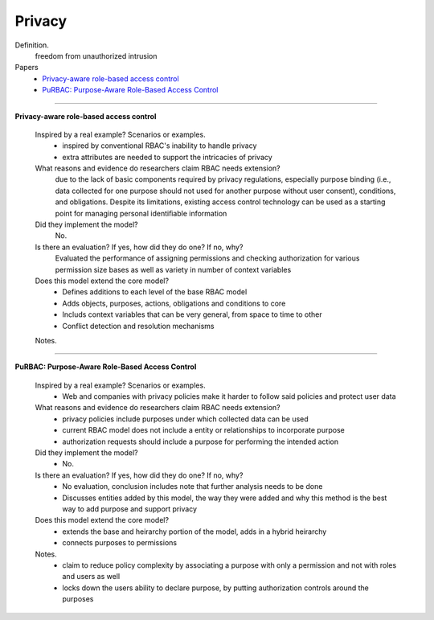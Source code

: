 *********
 Privacy
*********

Definition.
    freedom from unauthorized intrusion

Papers
    * `Privacy-aware role-based access control <http://dl.acm.org/citation.cfm?id=1266848>`_
    * `PuRBAC: Purpose-Aware Role-Based Access Control <http://www.sis.pitt.edu/~amirreza/papers/masoumzadeh2008_purbac.pdf>`_

----------------------------------------------------

**Privacy-aware role-based access control**

    Inspired by a real example? Scenarios or examples.
        - inspired by conventional RBAC's inability to handle privacy
        - extra attributes are needed to support the intricacies of privacy

    What reasons and evidence do researchers claim RBAC needs extension?
        due to the lack of basic components required by privacy regulations, especially purpose binding (i.e., data collected for one purpose should not used for another purpose without user consent), conditions, and obligations.  Despite its limitations, existing access control technology can be used as a starting point for managing personal identiﬁable information

    Did they implement the model?
        No.

    Is there an evaluation? If yes, how did they do one? If no, why?
        Evaluated the performance of assigning permissions and checking authorization for various permission size bases as well as variety in number of context variables

    Does this model extend the core model?
        - Defines additions to each level of the base RBAC model
        - Adds objects, purposes, actions, obligations and conditions to core
        - Includs context variables that can be very general, from space to time to other
        - Conflict detection and resolution mechanisms

    Notes.

----------------------------------------------------

**PuRBAC: Purpose-Aware Role-Based Access Control**

    Inspired by a real example? Scenarios or examples.
        - Web and companies with privacy policies make it harder to follow said policies and protect user data

    What reasons and evidence do researchers claim RBAC needs extension?
        - privacy policies include purposes under which collected data can be used
        - current RBAC model does not include a entity or relationships to incorporate purpose
        - authorization requests should include a purpose for performing the intended action

    Did they implement the model?
        - No.

    Is there an evaluation? If yes, how did they do one? If no, why?
        - No evaluation, conclusion includes note that further analysis needs to be done
        - Discusses entities added by this model, the way they were added and why this method is the best way to add purpose and support privacy

    Does this model extend the core model?
        - extends the base and heirarchy portion of the model, adds in a hybrid heirarchy
        - connects purposes to permissions

    Notes.
        - claim to reduce policy complexity by associating a purpose with only a permission and not with roles and users as well
        - locks down the users ability to declare purpose, by putting authorization controls around the purposes
